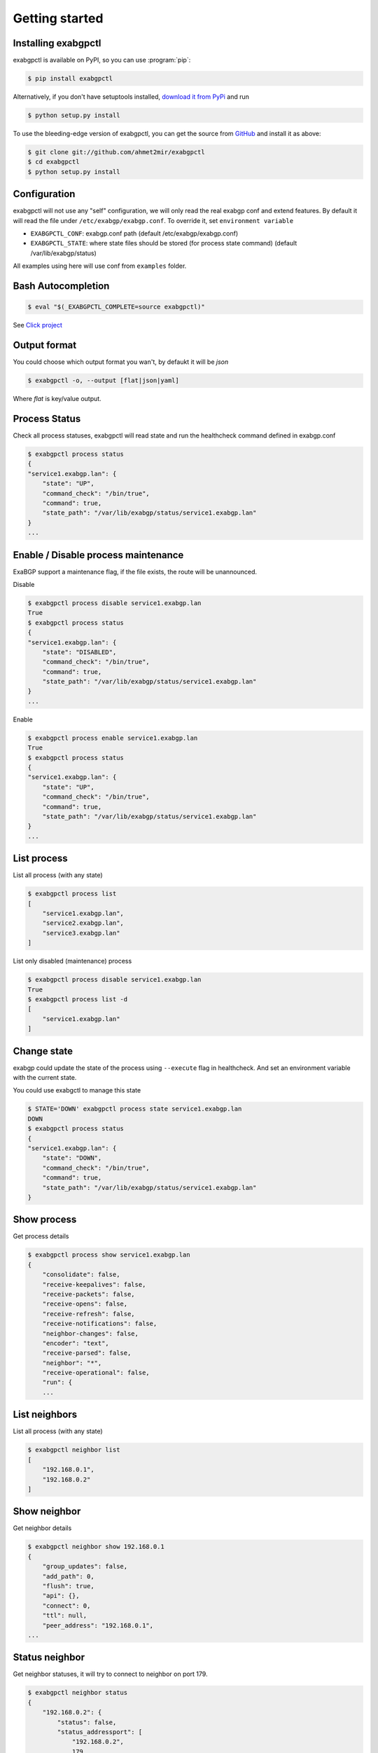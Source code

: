 Getting started
===============

Installing exabgpctl
--------------------

exabgpctl is available on PyPI, so you can use :program:`pip`:

.. code-block:: console

    $ pip install exabgpctl

Alternatively, if you don't have setuptools installed, `download it from PyPi
<http://pypi.python.org/pypi/exabgpctl/>`_ and run

.. code-block:: console

    $ python setup.py install

To use the bleeding-edge version of exabgpctl, you can get the source from
`GitHub <http://github.com/exabgpctl/exabgpctl/>`_ and install it as above:

.. code-block:: console

    $ git clone git://github.com/ahmet2mir/exabgpctl
    $ cd exabgpctl
    $ python setup.py install

Configuration
-------------

exabgpctl will not use any "self" configuration, we will only read the real exabgp conf and extend features.
By default it will read the file under ``/etc/exabgp/exabgp.conf``.
To override it, set ``environment variable``

* ``EXABGPCTL_CONF``: exabgp.conf path (default /etc/exabgp/exabgp.conf)
* ``EXABGPCTL_STATE``: where state files should be stored (for process state command) (default /var/lib/exabgp/status)

All examples using here will use conf from ``examples`` folder.

Bash Autocompletion
-------------------

.. code-block:: console

    $ eval "$(_EXABGPCTL_COMPLETE=source exabgpctl)"

See `Click project <https://click.palletsprojects.com/en/latest/bashcomplete/>`_

Output format
-------------

You could choose which output format you wan't, by defaukt it will be `json`

.. code-block:: console

    $ exabgpctl -o, --output [flat|json|yaml]

Where `flat` is key/value output.

Process Status
--------------

Check all process statuses, exabgpctl will read state and run the healthcheck command defined in exabgp.conf

.. code-block:: console

    $ exabgpctl process status
    {
    "service1.exabgp.lan": {
        "state": "UP",
        "command_check": "/bin/true",
        "command": true,
        "state_path": "/var/lib/exabgp/status/service1.exabgp.lan"
    }
    ...

Enable / Disable process maintenance
------------------------------------

ExaBGP support a maintenance flag, if the file exists, the route will be unannounced.

Disable

.. code-block:: console

    $ exabgpctl process disable service1.exabgp.lan
    True
    $ exabgpctl process status
    {
    "service1.exabgp.lan": {
        "state": "DISABLED",
        "command_check": "/bin/true",
        "command": true,
        "state_path": "/var/lib/exabgp/status/service1.exabgp.lan"
    }
    ...

Enable

.. code-block:: console

    $ exabgpctl process enable service1.exabgp.lan
    True
    $ exabgpctl process status
    {
    "service1.exabgp.lan": {
        "state": "UP",
        "command_check": "/bin/true",
        "command": true,
        "state_path": "/var/lib/exabgp/status/service1.exabgp.lan"
    }
    ...

List process
------------

List all process (with any state)

.. code-block:: console

    $ exabgpctl process list
    [
        "service1.exabgp.lan",
        "service2.exabgp.lan",
        "service3.exabgp.lan"
    ]

List only disabled (maintenance) process

.. code-block:: console

    $ exabgpctl process disable service1.exabgp.lan
    True
    $ exabgpctl process list -d
    [
        "service1.exabgp.lan"
    ]

Change state
------------

exabgp could update the state of the process using ``--execute`` flag in healthcheck.
And set an environment variable with the current state.

You could use exabgctl to manage this state

.. code-block:: console

    $ STATE='DOWN' exabgpctl process state service1.exabgp.lan
    DOWN
    $ exabgpctl process status
    {
    "service1.exabgp.lan": {
        "state": "DOWN",
        "command_check": "/bin/true",
        "command": true,
        "state_path": "/var/lib/exabgp/status/service1.exabgp.lan"
    }

Show process
-------------

Get process details

.. code-block:: console

    $ exabgpctl process show service1.exabgp.lan
    {
        "consolidate": false,
        "receive-keepalives": false,
        "receive-packets": false,
        "receive-opens": false,
        "receive-refresh": false,
        "receive-notifications": false,
        "neighbor-changes": false,
        "encoder": "text",
        "receive-parsed": false,
        "neighbor": "*",
        "receive-operational": false,
        "run": {
        ...

List neighbors
--------------

List all process (with any state)

.. code-block:: console

    $ exabgpctl neighbor list
    [
        "192.168.0.1",
        "192.168.0.2"
    ]

Show neighbor
-------------

Get neighbor details

.. code-block:: console

    $ exabgpctl neighbor show 192.168.0.1
    {
        "group_updates": false,
        "add_path": 0,
        "flush": true,
        "api": {},
        "connect": 0,
        "ttl": null,
        "peer_address": "192.168.0.1",
    ...

Status neighbor
---------------

Get neighbor statuses, it will try to connect to neighbor on port 179.

.. code-block:: console

    $ exabgpctl neighbor status
    {
        "192.168.0.2": {
            "status": false,
            "status_addressport": [
                "192.168.0.2",
                179
            ]
        },
        "192.168.0.1": {
            "status": false,
            "status_addressport": [
                "192.168.0.1",
                179
            ]
        }
    }
